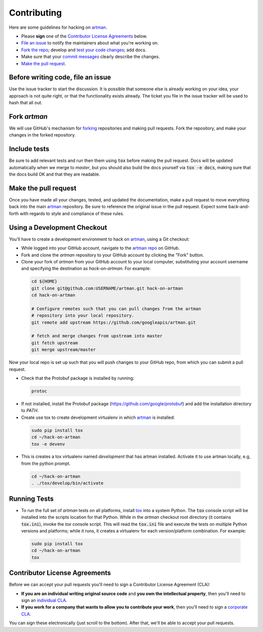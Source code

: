 Contributing
============

Here are some guidelines for hacking on `artman`_.

-  Please **sign** one of the `Contributor License Agreements`_ below.
-  `File an issue`_ to notify the maintainers about what you're working on.
-  `Fork the repo`_; develop and `test your code changes`_; add docs.
-  Make sure that your `commit messages`_ clearly describe the changes.
-  `Make the pull request`_.

.. _`Fork the repo`: https://help.github.com/articles/fork-a-repo
.. _`forking`: https://help.github.com/articles/fork-a-repo
.. _`commit messages`: http://chris.beams.io/posts/git-commit/

.. _`File an issue`:

Before writing code, file an issue
----------------------------------

Use the issue tracker to start the discussion. It is possible that someone else
is already working on your idea, your approach is not quite right, or that the
functionality exists already. The ticket you file in the issue tracker will be
used to hash that all out.

Fork `artman`
-------------

We will use GitHub's mechanism for `forking`_ repositories and making pull
requests. Fork the repository, and make your changes in the forked repository.

.. _`test your code changes`:

Include tests
-------------

Be sure to add relevant tests and run then them using :code:`tox` before making the pull request.
Docs will be updated automatically when we merge to `master`, but
you should also build the docs yourself via :code:`tox -e docs`, making sure that the docs build OK
and that they are readable.

.. _`tox`: https://tox.readthedocs.org/en/latest/

Make the pull request
---------------------

Once you have made all your changes, tested, and updated the documentation,
make a pull request to move everything back into the main `artman`_
repository. Be sure to reference the original issue in the pull request.
Expect some back-and-forth with regards to style and compliance of these
rules.

Using a Development Checkout
----------------------------

You’ll have to create a development environment to hack on
`artman`_, using a Git checkout:

-   While logged into your GitHub account, navigate to the `artman repo`_ on GitHub.
-   Fork and clone the `artman` repository to your GitHub account
    by clicking the "Fork" button.
-   Clone your fork of `artman` from your GitHub account to your
    local computer, substituting your account username and specifying
    the destination as `hack-on-artman`. For example:

  .. code:: bash

    cd ${HOME}
    git clone git@github.com:USERNAME/artman.git hack-on-artman
    cd hack-on-artman

    # Configure remotes such that you can pull changes from the artman
    # repository into your local repository.
    git remote add upstream https://github.com/googleapis/artman.git

    # fetch and merge changes from upstream into master
    git fetch upstream
    git merge upstream/master


Now your local repo is set up such that you will push changes to your
GitHub repo, from which you can submit a pull request.

-   Check that the Protobuf package is installed by running:
    
  .. code:: bash
  
    protoc

-   If not installed, install the Protobuf package
    (https://github.com/google/protobuf) and add the installation directory to `PATH`.

-   Create use tox to create development virtualenv in which `artman`_ is installed:

  .. code:: bash

    sudo pip install tox
    cd ~/hack-on-artman
    tox -e devenv

-   This is creates a tox virtualenv named `development` that has artman installed.
    Activate it to use artman locally, e.g, from the python prompt.

  .. code:: bash

    cd ~/hack-on-artman
    . ./tox/develop/bin/activate

.. _`artman`: https://github.com/googleapis/artman
.. _`artman repo`: https://github.com/googleapis/artman


Running Tests
-------------

-   To run the full set of `artman` tests on all platforms, install
    `tox`_ into a system Python.  The :code:`tox` console script will be
    installed into the scripts location for that Python.  While in the
    `artman` checkout root directory (it contains :code:`tox.ini`),
    invoke the `tox` console script.  This will read the :code:`tox.ini` file and
    execute the tests on multiple Python versions and platforms; while it runs,
    it creates a virtualenv for each version/platform combination.  For
    example:

  .. code:: bash

      sudo pip install tox
      cd ~/hack-on-artman
      tox

Contributor License Agreements
------------------------------

Before we can accept your pull requests you'll need to sign a Contributor
License Agreement (CLA):

-   **If you are an individual writing original source code** and **you own
    the intellectual property**, then you'll need to sign an
    `individual CLA`_.
-   **If you work for a company that wants to allow you to contribute your
    work**, then you'll need to sign a `corporate CLA`_.

You can sign these electronically (just scroll to the bottom). After that,
we'll be able to accept your pull requests.

.. _`individual CLA`: https://developers.google.com/open-source/cla/individual
.. _`corporate CLA`: https://developers.google.com/open-source/cla/corporate
